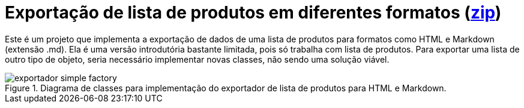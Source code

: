 :imagesdir: ../../../images/patterns/criacionais
:source-highlighter: highlightjs

= Exportação de lista de produtos em diferentes formatos (link:https://kinolien.github.io/gitzip/?download=/manoelcampos/padroes-projetos/tree/master/criacionais/simple-factory/exportador-simple-factory[zip])

Este é um projeto que implementa a exportação de dados de uma lista de produtos para formatos como HTML e Markdown (extensão .md).
Ela é uma versão introdutória bastante limitada, pois só trabalha com lista de produtos.
Para exportar uma lista de outro tipo de objeto, seria necessário implementar novas classes,
não sendo uma solução viável.

.Diagrama de classes para implementação do exportador de lista de produtos para HTML e Markdown.
image::exportador-simple-factory.png[]